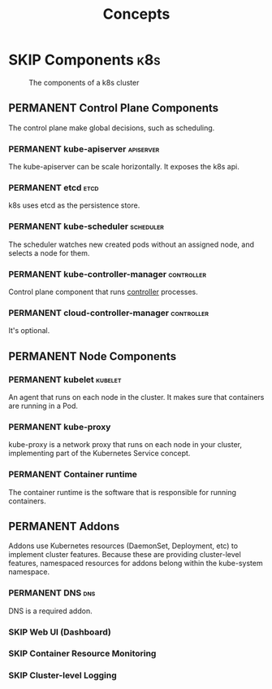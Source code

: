 #+TITLE: Concepts
* SKIP Components                                                       :k8s:

  #+CAPTION: The components of a k8s cluster
  [[https://d33wubrfki0l68.cloudfront.net/2475489eaf20163ec0f54ddc1d92aa8d4c87c96b/e7c81/images/docs/components-of-kubernetes.svg]]
** PERMANENT Control Plane Components
   The control plane make global decisions, such as scheduling.
*** PERMANENT kube-apiserver                                      :apiserver:
    The kube-apiserver can be scale horizontally. It exposes the k8s api.
*** PERMANENT etcd                                                     :etcd:
    k8s uses etcd as the persistence store.
*** PERMANENT kube-scheduler                                      :scheduler:
    The scheduler watches new created pods without an assigned node, and selects a node for them.
*** PERMANENT kube-controller-manager                            :controller:
    Control plane component that runs [[https://kubernetes.io/docs/concepts/architecture/controller/][controller]] processes.
*** PERMANENT cloud-controller-manager                           :controller:
    It's optional.
** PERMANENT Node Components
*** PERMANENT kubelet                                               :kubelet:
    An agent that runs on each node in the cluster. It makes sure that containers are running in a Pod.
*** PERMANENT kube-proxy
    kube-proxy is a network proxy that runs on each node in your cluster, implementing part of the Kubernetes Service concept.
*** PERMANENT Container runtime
    The container runtime is the software that is responsible for running containers.
** PERMANENT Addons
   Addons use Kubernetes resources (DaemonSet, Deployment, etc) to implement cluster features. Because these are
   providing cluster-level features, namespaced resources for addons belong within the kube-system namespace.
*** PERMANENT DNS                                                       :dns:
    DNS is a required addon.
*** SKIP Web UI (Dashboard)
*** SKIP Container Resource Monitoring
*** SKIP Cluster-level Logging 
